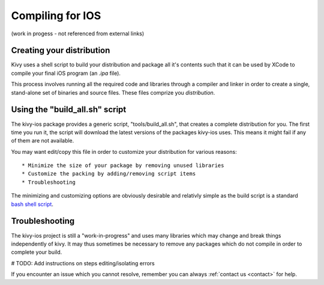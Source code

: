 .. _packaging_ios_compile:

Compiling for IOS
=================

(work in progess - not referenced from external links)

Creating your distribution
--------------------------

Kivy uses a shell script to build your distribution and package all it's
contents such that it can be used by XCode to compile your final iOS program
(an *.ipa* file).

This process involves running all the required code and libraries through a
compiler and linker in order to create a single, stand-alone set of binaries
and source files. These files comprize you *distribution*.

Using the "build_all.sh" script
-------------------------------

The kivy-ios package provides a generic script, "tools/build_all.sh", that
creates a complete distribution for you. The first time you run it, the script
will download the latest versions of the packages kivy-ios uses. This means it
might fail if any of them are not available.

You may want edit/copy this file in order to customize your distribution for
various reasons::

* Minimize the size of your package by removing unused libraries
* Customize the packing by adding/removing script items
* Troubleshooting

The minimizing and customizing options are obviously desirable and relativly
simple as the build script is a standard
`bash shell script <http://en.wikipedia.org/wiki/Bash_%28Unix_shell%29>`_.

Troubleshooting
---------------

The kivy-ios project is still a "work-in-progress" and uses many libraries which
may change and break things independently of kivy. It may thus sometimes be
necessary to remove any packages which do not compile in order to complete your
build.

# TODO: Add instructions on steps editing/isolating errors

If you encounter an issue which you cannot resolve, remember you can always
:ref:`contact us <contact>` for help.
